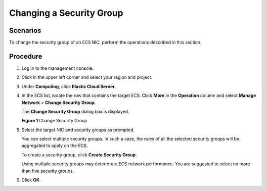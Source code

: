 Changing a Security Group
=========================

Scenarios
---------

To change the security group of an ECS NIC, perform the operations described in this section.

Procedure
---------

#. Log in to the management console.

#. Click |image1| in the upper left corner and select your region and project.

#. Under **Computing**, click **Elastic Cloud Server**.

#. In the ECS list, locate the row that contains the target ECS. Click **More** in the **Operation** column and select **Manage Network** > **Change Security Group**.

   The **Change Security Group** dialog box is displayed.

   | **Figure 1** Change Security Group
   | |image2|

#. Select the target NIC and security groups as prompted.

   You can select multiple security groups. In such a case, the rules of all the selected security groups will be aggregated to apply on the ECS.

   To create a security group, click **Create Security Group**.

   |image3|

   Using multiple security groups may deteriorate ECS network performance. You are suggested to select no more than five security groups.

#. Click **OK**.


.. |image1| image:: /_static/images/en-us_image_0093507575.png

.. |image2| image:: /_static/images/en-us_image_0122999741.png
   :class: imgResize

.. |image3| image:: /_static/images/note_3.0-en-us.png
